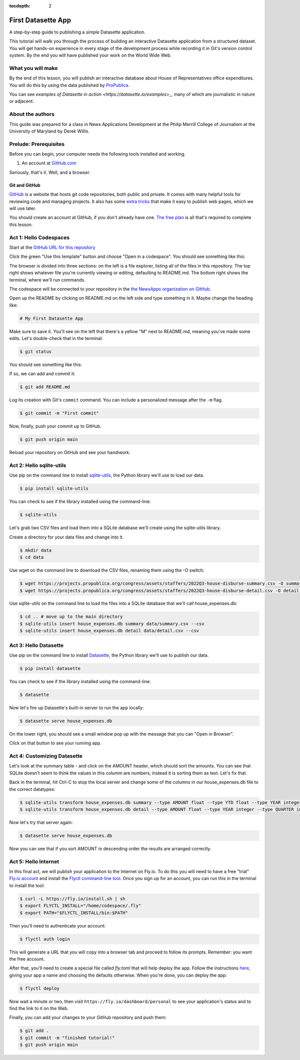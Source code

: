 :tocdepth: 2

==============
First Datasette App
==============

A step-by-step guide to publishing a simple Datasette application.

This tutorial will walk you through the process of building an interactive Datasette application
from a structured dataset. You will get hands-on experience in every stage of the
development process while recording it in Git's version control system. By the end you will have
published your work on the World Wide Web.

******************
What you will make
******************

By the end of this lesson, you will publish an interactive database about House of Representatives
office expenditures. You will do this by using the data published by `ProPublica <https://projects.propublica.org/represent/expenditures>`_.

.. image:: /_static/datasette.png

You can see `examples of Datasette in action <https://datasette.io/examples>_`, many of which are journalistic in nature or adjacent.

*****************
About the authors
*****************

This guide was prepared for a class in News Applications Development at the Philip Merrill College of
Journalism at the University of Maryland by Derek Willis.

**********************
Prelude: Prerequisites
**********************

Before you can begin, your computer needs the following tools installed and working.

1. An account at `GitHub.com <http://www.github.com>`_

Seriously, that's it. Well, and a browser.

Git and GitHub
--------------

`GitHub <https://github.com/>`_ is a website that hosts git code repositories, both public and private. It comes with many helpful tools for reviewing code and managing projects. It also has some `extra tricks <http://pages.github.com/>`_ that make it easy to publish web pages, which we will use later.

You should create an account at GitHub, if you don't already have one. `The free plan <https://github.com/pricing>`_ is all that's required to complete this lesson.

.. _activate:

***********************
Act 1: Hello Codespaces
***********************

Start at the `GitHub URL for this repository <https://github.com/dwillis/first-datasette-app-umd>`_

Click the green "Use this template" button and choose "Open in a codespace". You should see something like this:

.. image:: /_static/codespaces.png

The browser is divided into three sections: on the left is a file explorer, listing all of the files in this repository. The top right shows whatever file you're currently viewing or editing, defaulting to README.md. The bottom right shows the terminal, where we'll run commands.

The codespace will be connected to your repository in the `the NewsApps organization on GitHub <https://github.com/NewsAppsUMD/>`_.

Open up the README by clicking on README.md on the left side and type something in it. Maybe change the heading like:

.. code-block:: markdown

    # My First Datasette App

Make sure to save it. You'll see on the left that there's a yellow "M" next to README.md, meaning you've made some edits. Let's double-check that in the terminal:

.. code-block:: bash

    $ git status

You should see something like this:

.. image:: /_static/git_status.png

If so, we can add and commit it:

.. code-block:: bash

    $ git add README.md

Log its creation with Git's ``commit`` command. You can include a personalized message after the ``-m`` flag.

.. code-block:: bash

    $ git commit -m "First commit"

Now, finally, push your commit up to GitHub.

.. code-block:: bash

    $ git push origin main

Reload your repository on GitHub and see your handiwork.

******************
Act 2: Hello sqlite-utils
******************

Use pip on the command line to install `sqlite-utils <https://sqlite-utils.datasette.io/en/stable/>`_, the Python library we'll use to load our data.

.. code-block:: bash

    $ pip install sqlite-utils

You can check to see if the library installed using the command-line:

.. code-block:: bash

    $ sqlite-utils

Let's grab two CSV files and load them into a SQLite database we'll create using the sqlite-utils library.

Create a directory for your data files and change into it.

.. code-block:: bash

    $ mkdir data
    $ cd data

Use wget on the command line to download the CSV files, renaming them using the -O switch:

.. code-block:: bash

    $ wget https://projects.propublica.org/congress/assets/staffers/2022Q3-house-disburse-summary.csv -O summary.csv
    $ wget https://projects.propublica.org/congress/assets/staffers/2022Q3-house-disburse-detail.csv -O detail.csv

Use sqlite-utils on the command line to load the files into a SQLite database that we'll call house_expenses.db:

.. code-block:: bash

    $ cd .. # move up to the main directory
    $ sqlite-utils insert house_expenses.db summary data/summary.csv --csv
    $ sqlite-utils insert house_expenses.db detail data/detail.csv --csv

*****************
Act 3: Hello Datasette
*****************

Use pip on the command line to install `Datasette <https://datasette.io/>`_, the Python library we'll use to publish our data.

.. code-block:: bash

    $ pip install datasette

You can check to see if the library installed using the command-line:

.. code-block:: bash

    $ datasette

Now let's fire up Datasette's built-in server to run the app locally:

.. code-block:: bash

    $ datasette serve house_expenses.db

On the lower right, you should see a small window pop up with the message that you can "Open in Browser".

.. image:: /_static/open_in_browser.png

Click on that button to see your running app.

*********************
Act 4: Customizing Datasette
*********************

Let's look at the summary table - and click on the AMOUNT header, which should sort the amounts. You can see that SQLite doesn't seem to think the values in this columm are numbers;
instead it is sorting them as text. Let's fix that.

Back in the terminal, hit Ctrl-C to stop the local server and change some of the columns in our house_expenses.db file
to the correct datatypes:

.. code-block:: bash

    $ sqlite-utils transform house_expenses.db summary --type AMOUNT float --type YTD float --type YEAR integer --type QUARTER integer
    $ sqlite-utils transform house_expenses.db detail --type AMOUNT float --type YEAR integer --type QUARTER integer

Now let's try that server again:

.. code-block:: bash

    $ datasette serve house_expenses.db

Now you can see that if you sort AMOUNT in descending order the results are arranged correctly.

*********************
Act 5: Hello Internet
*********************

In this final act, we will publish your application to the Internet on Fly.io. To do this you will need to have a free "trial" `Fly.io account <https://fly.io>`_
and install the `Flyctl command-line tool <https://fly.io/docs/hands-on/install-flyctl/>`_. Once you sign up for an account, you can run this in the terminal to install the tool:

.. code-block:: bash

    $ curl -L https://fly.io/install.sh | sh
    $ export FLYCTL_INSTALL="/home/codespace/.fly"
    $ export PATH="$FLYCTL_INSTALL/bin:$PATH"

Then you'll need to authenticate your account:

.. code-block:: bash

    $ flyctl auth login

This will generate a URL that you will copy into a browser tab and proceed to follow its prompts. Remember: you want the free account.

After that, you'll need to create a special file called `fly.toml` that will help deploy the app. Follow the instructions `here <https://fly.io/docs/hands-on/launch-app/>`_, giving your app a name and choosing the defaults otherwise. When you're done, you can deploy the app:

.. code-block:: bash

    $ flyctl deploy

Now wait a minute or two, then visit ``https://fly.io/dashboard/personal`` to see your application's status and to find the link to it on the Web.

Finally, you can add your changes to your GitHub repository and push them:

.. code-block:: bash

    $ git add .
    $ git commit -m "finished tutorial!"
    $ git push origin main
